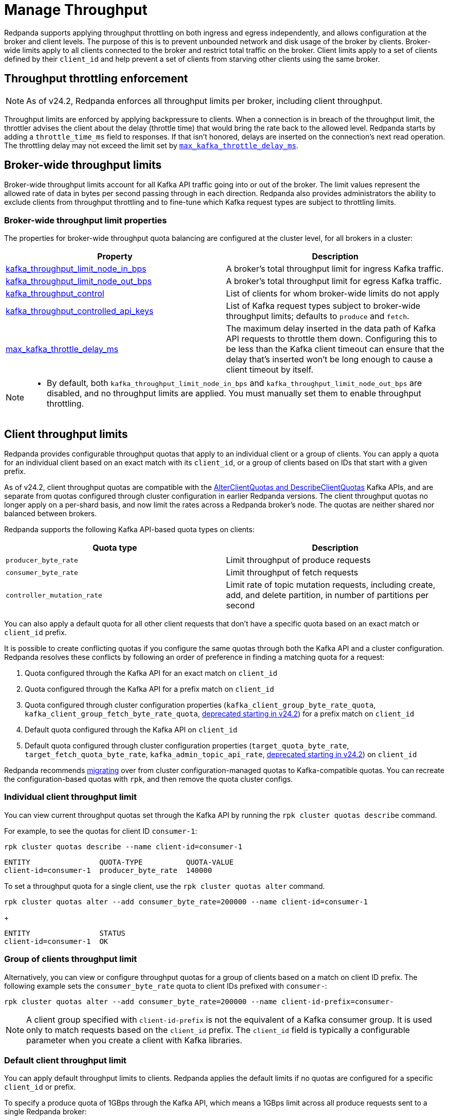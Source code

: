 = Manage Throughput
:description: Manage the throughput of Kafka traffic with configurable properties.
:page-categories: Management, Networking

Redpanda supports applying throughput throttling on both ingress and egress independently, and allows configuration at the broker and client levels. The purpose of this is to prevent unbounded network and disk usage of the broker by clients. Broker-wide limits apply to all clients connected to the broker and restrict total traffic on the broker. Client limits apply to a set of clients defined by their `client_id` and help prevent a set of clients from starving other clients using the same broker.

== Throughput throttling enforcement

NOTE: As of v24.2, Redpanda enforces all throughput limits per broker, including client throughput.  

Throughput limits are enforced by applying backpressure to clients. When a connection is in breach of the throughput limit, the throttler advises the client about the delay (throttle time) that would bring the rate back to the allowed level. Redpanda starts by adding a `throttle_time_ms` field to responses. If that isn't honored, delays are inserted on the connection's next read operation. The throttling delay may not exceed the limit set by xref:reference:tunable-properties.adoc#max_kafka_throttle_delay_ms[`max_kafka_throttle_delay_ms`].

== Broker-wide throughput limits

Broker-wide throughput limits account for all Kafka API traffic going into or out of the broker. The limit values represent the allowed rate of data in bytes per second passing through in each direction. Redpanda also provides administrators the ability to exclude clients from throughput throttling and to fine-tune which Kafka request types are subject to throttling limits.

=== Broker-wide throughput limit properties

The properties for broker-wide throughput quota balancing are configured at the cluster level, for all brokers in a cluster:

|===
| Property | Description

| xref:reference:cluster-properties.adoc#kafka_throughput_limit_node_in_bps[kafka_throughput_limit_node_in_bps]
| A broker's total throughput limit for ingress Kafka traffic.

| xref:reference:cluster-properties.adoc#kafka_throughput_limit_node_out_bps[kafka_throughput_limit_node_out_bps]
| A broker's total throughput limit for egress Kafka traffic.

| xref:reference:cluster-properties.adoc#kafka_throughput_control[kafka_throughput_control]
| List of clients for whom broker-wide limits do not apply

| xref:reference:cluster-properties.adoc#kafka_throughput_controlled_api_keys[kafka_throughput_controlled_api_keys]
| List of Kafka request types subject to broker-wide throughput limits; defaults to `produce` and `fetch`.

| xref:reference:tunable-properties.adoc#max_kafka_throttle_delay_ms[max_kafka_throttle_delay_ms]
| The maximum delay inserted in the data path of Kafka API requests to throttle them down. Configuring this to be less than the Kafka client timeout can ensure that the delay that's inserted won't be long enough to cause a client timeout by itself.

|===

[NOTE]
====
* By default, both `kafka_throughput_limit_node_in_bps` and `kafka_throughput_limit_node_out_bps` are disabled, and no throughput limits are applied. You must manually set them to enable throughput throttling.
====

== Client throughput limits

Redpanda provides configurable throughput quotas that apply to an individual client or a group of clients. You can apply a quota for an individual client based on an exact match with its `client_id`, or a group of clients based on IDs that start with a given prefix. 

As of v24.2, client throughput quotas are compatible with the https://cwiki.apache.org/confluence/display/KAFKA/KIP-546%3A+Add+Client+Quota+APIs+to+the+Admin+Client[AlterClientQuotas and DescribeClientQuotas^] Kafka APIs, and are separate from quotas configured through cluster configuration in earlier Redpanda versions. The client throughput quotas no longer apply on a per-shard basis, and now limit the rates across a Redpanda broker's node. The quotas are neither shared nor balanced between brokers.

Redpanda supports the following Kafka API-based quota types on clients:

|===
| Quota type | Description

| `producer_byte_rate`
| Limit throughput of produce requests

| `consumer_byte_rate`
| Limit throughput of fetch requests

| `controller_mutation_rate`
| Limit rate of topic mutation requests, including create, add, and delete partition, in number of partitions per second

|===

You can also apply a default quota for all other client requests that don't have a specific quota based on an exact match or `client_id` prefix. 

It is possible to create conflicting quotas if you configure the same quotas through both the Kafka API and a cluster configuration. Redpanda resolves these conflicts by following an order of preference in finding a matching quota for a request:

. Quota configured through the Kafka API for an exact match on `client_id`
. Quota configured through the Kafka API for a prefix match on `client_id`
. Quota configured through cluster configuration properties (`kafka_client_group_byte_rate_quota`, `kafka_client_group_fetch_byte_rate_quota`, xref:upgrade:deprecated/index.adoc[deprecated starting in v24.2]) for a prefix match on `client_id`
. Default quota configured through the Kafka API on `client_id`
. Default quota configured through cluster configuration properties (`target_quota_byte_rate`, `target_fetch_quota_byte_rate`, `kafka_admin_topic_api_rate`, xref:upgrade:deprecated/index.adoc[deprecated starting in v24.2]) on `client_id`

Redpanda recommends <<migrate,migrating>> over from cluster configuration-managed quotas to Kafka-compatible quotas. You can recreate the configuration-based quotas with `rpk`, and then remove the quota cluster configs.

=== Individual client throughput limit

You can view current throughput quotas set through the Kafka API by running the `rpk cluster quotas describe` command.

For example, to see the quotas for client ID `consumer-1`:

[,bash]
----
rpk cluster quotas describe --name client-id=consumer-1
----

[,bash,role=no-copy]
----
ENTITY                QUOTA-TYPE          QUOTA-VALUE
client-id=consumer-1  producer_byte_rate  140000
----

To set a throughput quota for a single client, use the `rpk cluster quotas alter` command. 

[,bash]
----
rpk cluster quotas alter --add consumer_byte_rate=200000 --name client-id=consumer-1
----
+
[,bash,role=no-copy]
----
ENTITY                STATUS
client-id=consumer-1  OK
----

=== Group of clients throughput limit

Alternatively, you can view or configure throughput quotas for a group of clients based on a match on client ID prefix. The following example sets the `consumer_byte_rate` quota to client IDs prefixed with `consumer-`:

[,bash]
----
rpk cluster quotas alter --add consumer_byte_rate=200000 --name client-id-prefix=consumer-
----

NOTE: A client group specified with `client-id-prefix` is not the equivalent of a Kafka consumer group. It is used only to match requests based on the `client_id` prefix. The `client_id` field is typically a configurable parameter when you create a client with Kafka libraries.

=== Default client throughput limit

You can apply default throughput limits to clients. Redpanda applies the default limits if no quotas are configured for a specific `client_id` or prefix.

To specify a produce quota of 1GBps through the Kafka API, which means a 1GBps limit across all produce requests sent to a single Redpanda broker: 

[,bash]
----
rpk cluster quotas alter --default client-id --add producer_byte_rate=1000000000
----

=== Bulk manage client throughput limits

To more easily manage multiple quotas, you can use the `cluster quotas describe` and `cluster quotas import` commands to do a bulk export and update.

For example, to export all client quotas in JSON format:

[,bash]
----
rpk cluster quotas describe --format json
----

`rpk cluster quotas import` accepts the output from `rpk cluster quotas describe --format <json/yaml>`. :

[,bash]
----
rpk cluster quotas import --source <path-to-output-file>
----

[[migrate]]
=== Migrate cluster configuration quotas to Kafka API-based quotas

. Use `rpk cluster config` to view current client quotas managed with cluster configuration. The following example shows how to retrieve the `kafka_client_group_byte_rate_quota` for two groups of producers:
+
[,bash]
----
rpk cluster config get kafka_client_group_byte_rate_quota

----
+
[,bash,role=no-copy]
----
"kafka_client_group_byte_rate_quota": [ 
  { 
    "group_name": "group_1", 
    "clients_prefix": "producer_group_alone_producer", 
    "quota": 10240 
  }, 
  { "group_name": "group_2", 
    "clients_prefix": "producer_group_multiple", 
    "quota": 20480 
  }, 
]
----

. Each client quota cluster property corresponds to a quota type in Kafka. Check the corresponding `rpk` arguments to use when setting the new quota values:
+
|===
| Cluster configuration property | `rpk cluster quotas` arguments

| xref:reference:properties/cluster-properties.adoc#target_quota_byte_rate`[`target_quota_byte_rate`]                      
| `--default client-id --add producer_byte_rate=<producer-byte-rate-value>`

| xref:reference:properties/cluster-properties.adoc#target_fetch_quota_byte_rate[`target_fetch_quota_byte_rate`]                
| `--default client-id --add consumer_byte_rate=<consumer-byte-rate-value>`

| xref:reference:properties/cluster-properties.adoc#kafka_admin_topic_api_rate[`kafka_admin_topic_api_rate`]                  
| `--default client-id --add controller_mutation_rate=<controller-mutation-rate-value>`

| xref:reference:properties/cluster-properties.adoc#kafka_client_group_byte_rate_quota[`kafka_client_group_byte_rate_quota`]          
| `--name client-id-prefix=<prefix> --add producer_byte_rate=<group-producer-byte-rate-value>`

| xref:reference:properties/cluster-properties.adoc#kafka_client_group_fetch_byte_rate_quota[`kafka_client_group_fetch_byte_rate_quota`]    
| `--name client-id-prefix=<prefix> --add consumer_byte_rate=<group-consumer-byte-rate-value>`

|===
+
The client throughput quotas set through the Kafka API apply per broker, so you must convert the cluster configuration values that were applied on a per-shard (logical CPU core) basis. For example, if you set `target_fetch_quota_byte_rate` to 100MBps/shard, and you run Redpanda on 16-core brokers, you can set the new consumer_byte_rate quota to 100 * 16 = 1600MBps.

. Use `rpk cluster quotas alter` to set the corresponding client throughput quotas based on the Kafka API:
+
[,bash]
----
rpk cluster quotas alter --name client-id-prefix=producer_group_alone_producer --add producer_byte_rate=<group-1-producer-byte-rate-value> 
rpk cluster quotas alter --name client-id-prefix=producer_group_multiple --add producer_byte_rate=<group-2-producer-byte-rate-value> 
----
+
Replace the placeholder values with the new quota values, accounting for the conversion to per-broker limits, for example 10240 * broker core count = new quota.

. Use `rpk cluster config` to remove the configuration-based quotas:
+
[,bash]
----
rpk cluster config kafka_client_group_byte_rate_quota=
----

=== View throughput limits in Redpanda Console

You can also use Redpanda Console to view enforced limits. In the menu, go to **Quotas**.

=== Monitor client throughput

The following metrics are available on both the `/public_metrics` and `/metrics` endpoints to help provide insight into client throughput quota usage:

* Client quota throughput per rule and quota type
** `/public_metrics` - xref:reference:public-metrics-reference.adoc#redpanda_kafka_quotas_client_quota_throughput[`redpanda_kafka_quotas_client_quota_throughput`]
** `/metrics` - xref:reference:internal-metrics-reference.adoc#vectorized_kafka_quotas_client_quota_throughput[`vectorized_kafka_quotas_client_quota_throughput`]
* Client quota throttling delay, in seconds, per rule and quota type
** `/public_metrics` - xref:reference:public-metrics-reference.adoc#redpanda_kafka_quotas_client_quota_throttle_time[`redpanda_kafka_quotas_client_quota_throttle_time`]
** `/metrics` - xref:reference:internal-metrics-reference.adoc#vectorized_kafka_quotas_client_quota_throttle_time[`vectorized_kafka_quotas_client_quota_throttle_time`]

The `kafka_quotas` logger provides details at the trace level on client quota throttling:

[,bash]
----
TRACE 2024-06-14 15:36:05,240 [shard  2:main] kafka_quotas - quota_manager.cc:361 - request: ctx:{quota_type: produce_quota, client_id: {rpk}}, key:k_client_id{rpk}, value:{limit: {1111}, rule: kafka_client_default}, bytes: 1316, delay:184518451ns, capped_delay:184518451ns
TRACE 2024-06-14 15:36:05,240 [shard  2:main] kafka_quotas - connection_context.cc:605 - [127.0.0.1:51256] throttle request:{snc:0, client:184}, enforce:{snc:-365123762, client:-365123762}, key:0, request_size:1316
TRACE 2024-06-14 15:37:44,835 [shard  2:main] kafka_quotas - quota_manager.cc:361 - request: ctx:{quota_type: produce_quota, client_id: {rpk}}, key:k_client_id{rpk}, value:{limit: {1111}, rule: kafka_client_default}, bytes: 119, delay:0ns, capped_delay:0ns
TRACE 2024-06-14 15:37:59,195 [shard  2:main] kafka_quotas - quota_manager.cc:361 - request: ctx:{quota_type: produce_quota, client_id: {rpk}}, key:k_client_id{rpk}, value:{limit: {1111}, rule: kafka_client_default}, bytes: 1316, delay:184518451ns, capped_delay:184518451ns
TRACE 2024-06-14 15:37:59,195 [shard  2:main] kafka_quotas - connection_context.cc:605 - [127.0.0.1:58636] throttle request:{snc:0, client:184}, enforce:{snc:-14359, client:-14359}, key:0, request_size:1316
----

